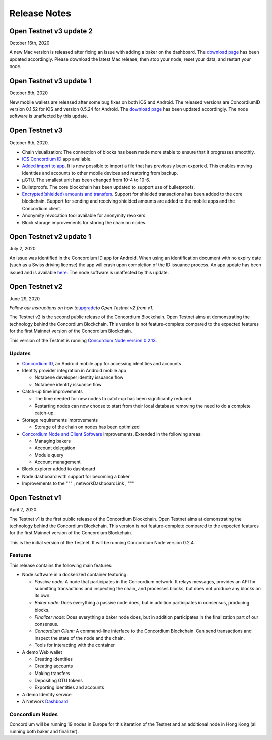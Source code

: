 
=============
Release Notes
=============

Open Testnet v3 update 2
------------------------

October 16th, 2020

A new Mac version is released after fixing an issue with adding a baker
on the dashboard. The `download page`_ has been updated accordingly.
Please download the latest Mac release, then stop your node, reset your
data, and restart your node.

Open Testnet v3 update 1
------------------------

October 8th, 2020

New mobile wallets are released after some bug fixes on both iOS and
Android. The released versions are ConcordiumID version 0.1.52 for iOS
and version 0.5.24 for Android. The `download page`_ has been updated
accordingly. The node software is unaffected by this update.

Open Testnet v3
---------------

October 6th, 2020.

-  Chain visualization: The connection of blocks has been made more
   stable to ensure that it progresses smoothly.
-  `iOS Concordium ID`_ app available.
-  `Added import to app`_. It is now possible to import a file that has
   previously been exported. This enables moving identities and accounts
   to other mobile devices and restoring from backup.
-  µGTU. The smallest unit has been changed from 10-4 to 10-6.
-  Bulletproofs. The core blockchain has been updated to support use of
   bulletproofs.
-  `Encrypted(shielded) amounts and transfers`_. Support for shielded
   transactions has been added to the core blockchain. Support for
   sending and receiving shielded amounts are added to the mobile apps
   and the Concordium client.
-  Anonymity revocation tool available for anonymity revokers.
-  Block storage improvements for storing the chain on nodes.

Open Testnet v2 update 1
------------------------

July 2, 2020

An issue was identified in the Concordium ID app for Android. When using
an identification document with no expiry date (such as a Swiss driving
license) the app will crash upon completion of the ID issuance process.
An app update has been issued and is available `here`_. The node
software is unaffected by this update.

.. _download page: /testnet/docs/downloads
.. _iOS Concordium ID: /testnet/docs/downloads
.. _Added import to app: /testnet/docs/quickstart-export-import
.. _Encrypted(shielded) amounts and transfers: /testnet/docs/quickstart-shielded-transfers
.. _here: https://developer.concordium.com/testnet/docs/downloads#concordium-id

Open Testnet v2
---------------

June 29, 2020

*Follow our instructions on how to*\ `upgrade`_\ *to Open Testnet v2
from v1.*

The Testnet v2 is the second public release of the Concordium
Blockchain. Open Testnet aims at demonstrating the technology behind the
Concordium Blockchain. This version is not feature-complete compared to
the expected features for the first Mainnet version of the Concordium
Blockchain.

This version of the Testnet is running `Concordium Node version
0.2.13`_.

Updates
~~~~~~~

-  `Concordium ID`_, an Android mobile app for accessing identities and
   accounts
-  Identity provider integration in Android mobile app

   -  Notabene developer identity issuance flow
   -  Notabene identity issuance flow

-  Catch-up time improvements

   -  The time needed for new nodes to catch-up has been significantly
      reduced
   -  Restarting nodes can now choose to start from their local database
      removing the need to do a complete catch-up.

-  Storage requirements improvements

   -  Storage of the chain on nodes has been optimized

-  `Concordium Node and Client Software`_ improvements. Extended in the
   following areas:

   -  Managing bakers
   -  Account delegation
   -  Module query
   -  Account management

-  Block explorer added to dashboard
-  Node dashboard with support for becoming a baker
-  Improvements to the """ , networkDashboardLink , """

.. _upgrade: /testnet/docs/quickstart-node#upgrade-from-open-testnet-v1
.. _Concordium Node version 0.2.13: /testnet/docs/downloads#concordium-node-and-client
.. _Concordium ID: /testnet/docs/downloads#concordium-id
.. _Concordium Node and Client Software: /testnet/docs/downloads#concordium-node-and-client

Open Testnet v1
---------------

April 2, 2020

The Testnet v1 is the first public release of the Concordium Blockchain.
Open Testnet aims at demonstrating the technology behind the Concordium
Blockchain. This version is not feature-complete compared to the
expected features for the first Mainnet version of the Concordium
Blockchain.

This is the initial version of the Testnet. It will be running
Concordium Node version 0.2.4.

Features
~~~~~~~~

This release contains the following main features:

-  Node software in a dockerized container featuring:

   -  *Passive node:* A node that participates in the Concordium
      network. It relays messages, provides an API for submitting
      transactions and inspecting the chain, and processes blocks, but
      does not produce any blocks on its own.
   -  *Baker node:* Does everything a passive node does, but in addition
      participates in consensus, producing blocks.
   -  *Finalizer node:* Does everything a baker node does, but in
      addition participates in the finalization part of our consensus.
   -  *Concordium Client:* A command-line interface to the Concordium
      Blockchain. Can send transactions and inspect the state of the
      node and the chain.
   -  Tools for interacting with the container

-  A demo Web wallet

   -  Creating identities
   -  Creating accounts
   -  Making transfers
   -  Depositing GTU tokens
   -  Exporting identities and accounts

-  A demo Identity service
-  A Network `Dashboard`_

Concordium Nodes
~~~~~~~~~~~~~~~~

Concordium will be running 19 nodes in Europe for this iteration of the
Testnet and an additional node in Hong Kong (all running both baker and
finalizer).

.. _Dashboard: https://dashboard.testnet.concordium.com/
